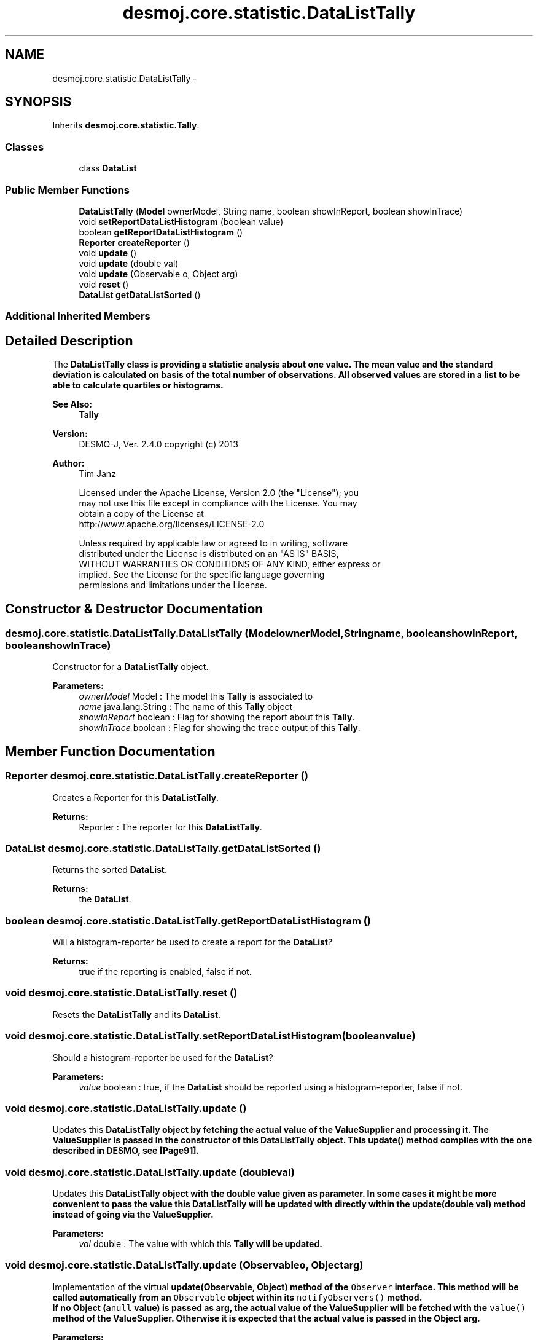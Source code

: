 .TH "desmoj.core.statistic.DataListTally" 3 "Wed Dec 4 2013" "Version 1.0" "Desmo-J" \" -*- nroff -*-
.ad l
.nh
.SH NAME
desmoj.core.statistic.DataListTally \- 
.SH SYNOPSIS
.br
.PP
.PP
Inherits \fBdesmoj\&.core\&.statistic\&.Tally\fP\&.
.SS "Classes"

.in +1c
.ti -1c
.RI "class \fBDataList\fP"
.br
.in -1c
.SS "Public Member Functions"

.in +1c
.ti -1c
.RI "\fBDataListTally\fP (\fBModel\fP ownerModel, String name, boolean showInReport, boolean showInTrace)"
.br
.ti -1c
.RI "void \fBsetReportDataListHistogram\fP (boolean value)"
.br
.ti -1c
.RI "boolean \fBgetReportDataListHistogram\fP ()"
.br
.ti -1c
.RI "\fBReporter\fP \fBcreateReporter\fP ()"
.br
.ti -1c
.RI "void \fBupdate\fP ()"
.br
.ti -1c
.RI "void \fBupdate\fP (double val)"
.br
.ti -1c
.RI "void \fBupdate\fP (Observable o, Object arg)"
.br
.ti -1c
.RI "void \fBreset\fP ()"
.br
.ti -1c
.RI "\fBDataList\fP \fBgetDataListSorted\fP ()"
.br
.in -1c
.SS "Additional Inherited Members"
.SH "Detailed Description"
.PP 
The \fC\fBDataListTally\fP\fP class is providing a statistic analysis about one value\&. The mean value and the standard deviation is calculated on basis of the total number of observations\&. All observed values are stored in a list to be able to calculate quartiles or histograms\&.
.PP
\fBSee Also:\fP
.RS 4
\fBTally\fP 
.RE
.PP
\fBVersion:\fP
.RS 4
DESMO-J, Ver\&. 2\&.4\&.0 copyright (c) 2013 
.RE
.PP
\fBAuthor:\fP
.RS 4
Tim Janz 
.PP
.nf
    Licensed under the Apache License, Version 2.0 (the "License"); you
    may not use this file except in compliance with the License. You may
    obtain a copy of the License at
    http://www.apache.org/licenses/LICENSE-2.0

    Unless required by applicable law or agreed to in writing, software
    distributed under the License is distributed on an "AS IS" BASIS,
    WITHOUT WARRANTIES OR CONDITIONS OF ANY KIND, either express or
    implied. See the License for the specific language governing
    permissions and limitations under the License.
.fi
.PP
 
.RE
.PP

.SH "Constructor & Destructor Documentation"
.PP 
.SS "desmoj\&.core\&.statistic\&.DataListTally\&.DataListTally (\fBModel\fPownerModel, Stringname, booleanshowInReport, booleanshowInTrace)"
Constructor for a \fBDataListTally\fP object\&.
.PP
\fBParameters:\fP
.RS 4
\fIownerModel\fP Model : The model this \fBTally\fP is associated to 
.br
\fIname\fP java\&.lang\&.String : The name of this \fBTally\fP object 
.br
\fIshowInReport\fP boolean : Flag for showing the report about this \fBTally\fP\&. 
.br
\fIshowInTrace\fP boolean : Flag for showing the trace output of this \fBTally\fP\&. 
.RE
.PP

.SH "Member Function Documentation"
.PP 
.SS "\fBReporter\fP desmoj\&.core\&.statistic\&.DataListTally\&.createReporter ()"
Creates a Reporter for this \fBDataListTally\fP\&.
.PP
\fBReturns:\fP
.RS 4
Reporter : The reporter for this \fBDataListTally\fP\&. 
.RE
.PP

.SS "\fBDataList\fP desmoj\&.core\&.statistic\&.DataListTally\&.getDataListSorted ()"
Returns the sorted \fBDataList\fP\&.
.PP
\fBReturns:\fP
.RS 4
the \fBDataList\fP\&. 
.RE
.PP

.SS "boolean desmoj\&.core\&.statistic\&.DataListTally\&.getReportDataListHistogram ()"
Will a histogram-reporter be used to create a report for the \fBDataList\fP?
.PP
\fBReturns:\fP
.RS 4
true if the reporting is enabled, false if not\&. 
.RE
.PP

.SS "void desmoj\&.core\&.statistic\&.DataListTally\&.reset ()"
Resets the \fBDataListTally\fP and its \fBDataList\fP\&. 
.SS "void desmoj\&.core\&.statistic\&.DataListTally\&.setReportDataListHistogram (booleanvalue)"
Should a histogram-reporter be used for the \fBDataList\fP?
.PP
\fBParameters:\fP
.RS 4
\fIvalue\fP boolean : true, if the \fBDataList\fP should be reported using a histogram-reporter, false if not\&. 
.RE
.PP

.SS "void desmoj\&.core\&.statistic\&.DataListTally\&.update ()"
Updates this \fC\fBDataListTally\fP\fP object by fetching the actual value of the \fC\fBValueSupplier\fP\fP and processing it\&. The \fC\fBValueSupplier\fP\fP is passed in the constructor of this \fC\fBDataListTally\fP\fP object\&. This \fC\fBupdate()\fP\fP method complies with the one described in DESMO, see [Page91]\&. 
.SS "void desmoj\&.core\&.statistic\&.DataListTally\&.update (doubleval)"
Updates this \fC\fBDataListTally\fP\fP object with the double value given as parameter\&. In some cases it might be more convenient to pass the value this \fC\fBDataListTally\fP\fP will be updated with directly within the \fC\fBupdate(double val)\fP\fP method instead of going via the \fC\fBValueSupplier\fP\fP\&.
.PP
\fBParameters:\fP
.RS 4
\fIval\fP double : The value with which this \fC\fBTally\fP\fP will be updated\&. 
.RE
.PP

.SS "void desmoj\&.core\&.statistic\&.DataListTally\&.update (Observableo, Objectarg)"
Implementation of the virtual \fC\fBupdate(Observable, Object)\fP\fP method of the \fCObserver\fP interface\&. This method will be called automatically from an \fCObservable\fP object within its \fCnotifyObservers()\fP method\&. 
.br
 If no Object (a\fCnull\fP value) is passed as arg, the actual value of the \fBValueSupplier\fP will be fetched with the \fCvalue()\fP method of the \fBValueSupplier\fP\&. Otherwise it is expected that the actual value is passed in the Object arg\&.
.PP
\fBParameters:\fP
.RS 4
\fIo\fP java\&.util\&.Observable : The Observable calling this method within its own \fCnotifyObservers()\fP method\&. 
.br
\fIarg\fP Object : The Object with which this \fC\fBTally\fP\fP is updated\&. Normally a double number which is added to the statistics or \fCnull\fP\&. 
.RE
.PP


.SH "Author"
.PP 
Generated automatically by Doxygen for Desmo-J from the source code\&.
